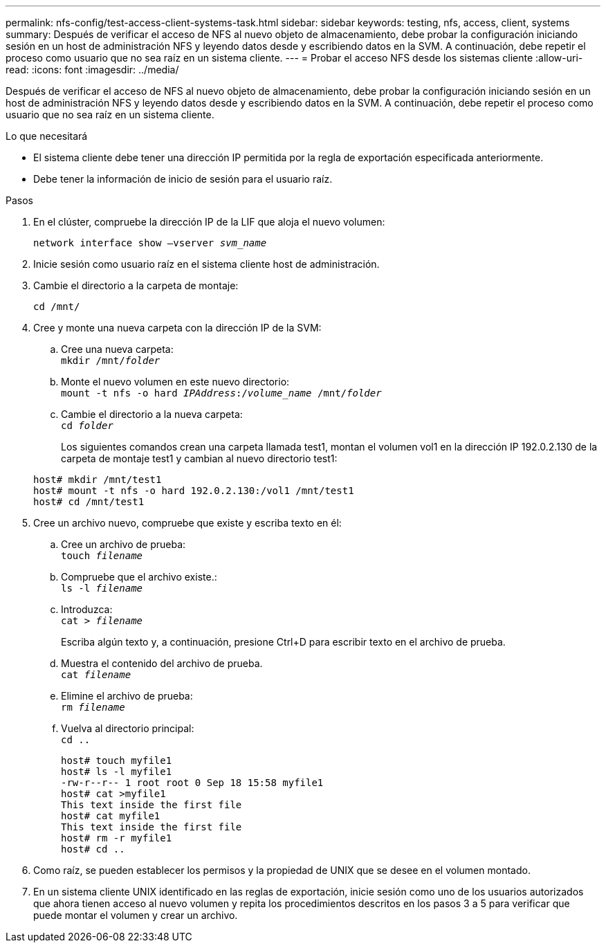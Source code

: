---
permalink: nfs-config/test-access-client-systems-task.html 
sidebar: sidebar 
keywords: testing, nfs, access, client, systems 
summary: Después de verificar el acceso de NFS al nuevo objeto de almacenamiento, debe probar la configuración iniciando sesión en un host de administración NFS y leyendo datos desde y escribiendo datos en la SVM. A continuación, debe repetir el proceso como usuario que no sea raíz en un sistema cliente. 
---
= Probar el acceso NFS desde los sistemas cliente
:allow-uri-read: 
:icons: font
:imagesdir: ../media/


[role="lead"]
Después de verificar el acceso de NFS al nuevo objeto de almacenamiento, debe probar la configuración iniciando sesión en un host de administración NFS y leyendo datos desde y escribiendo datos en la SVM. A continuación, debe repetir el proceso como usuario que no sea raíz en un sistema cliente.

.Lo que necesitará
* El sistema cliente debe tener una dirección IP permitida por la regla de exportación especificada anteriormente.
* Debe tener la información de inicio de sesión para el usuario raíz.


.Pasos
. En el clúster, compruebe la dirección IP de la LIF que aloja el nuevo volumen:
+
`network interface show –vserver _svm_name_`

. Inicie sesión como usuario raíz en el sistema cliente host de administración.
. Cambie el directorio a la carpeta de montaje:
+
`cd /mnt/`

. Cree y monte una nueva carpeta con la dirección IP de la SVM:
+
.. Cree una nueva carpeta: +
`mkdir /mnt/_folder_`
.. Monte el nuevo volumen en este nuevo directorio: +
`mount -t nfs -o hard _IPAddress_:/_volume_name_ /mnt/_folder_`
.. Cambie el directorio a la nueva carpeta: +
`cd _folder_`
+
Los siguientes comandos crean una carpeta llamada test1, montan el volumen vol1 en la dirección IP 192.0.2.130 de la carpeta de montaje test1 y cambian al nuevo directorio test1:

+
[listing]
----
host# mkdir /mnt/test1
host# mount -t nfs -o hard 192.0.2.130:/vol1 /mnt/test1
host# cd /mnt/test1
----


. Cree un archivo nuevo, compruebe que existe y escriba texto en él:
+
.. Cree un archivo de prueba: +
`touch _filename_`
.. Compruebe que el archivo existe.: +
`ls -l _filename_`
.. Introduzca: +
`cat > _filename_`
+
Escriba algún texto y, a continuación, presione Ctrl+D para escribir texto en el archivo de prueba.

.. Muestra el contenido del archivo de prueba. +
`cat _filename_`
.. Elimine el archivo de prueba: +
`rm _filename_`
.. Vuelva al directorio principal: +
`cd ..`
+
[listing]
----
host# touch myfile1
host# ls -l myfile1
-rw-r--r-- 1 root root 0 Sep 18 15:58 myfile1
host# cat >myfile1
This text inside the first file
host# cat myfile1
This text inside the first file
host# rm -r myfile1
host# cd ..
----


. Como raíz, se pueden establecer los permisos y la propiedad de UNIX que se desee en el volumen montado.
. En un sistema cliente UNIX identificado en las reglas de exportación, inicie sesión como uno de los usuarios autorizados que ahora tienen acceso al nuevo volumen y repita los procedimientos descritos en los pasos 3 a 5 para verificar que puede montar el volumen y crear un archivo.

